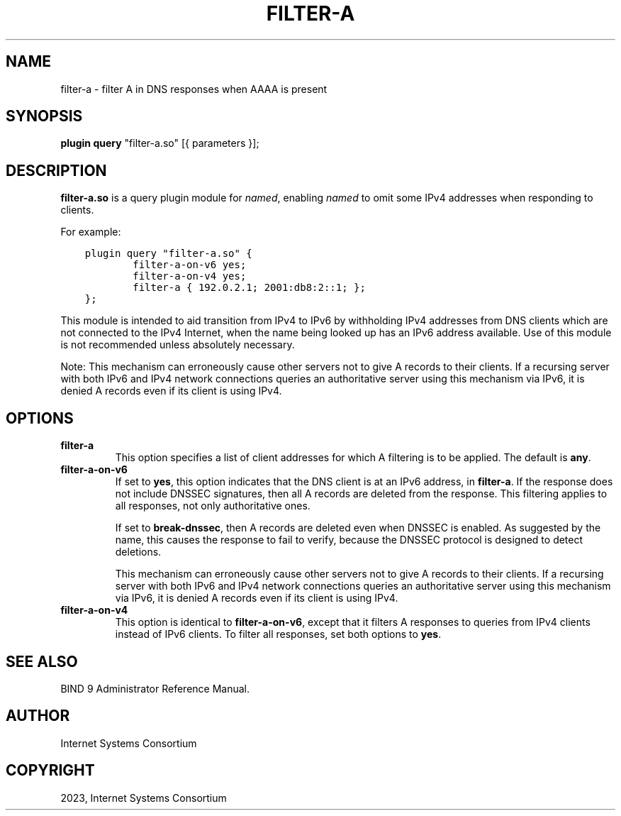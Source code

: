 .\" Man page generated from reStructuredText.
.
.
.nr rst2man-indent-level 0
.
.de1 rstReportMargin
\\$1 \\n[an-margin]
level \\n[rst2man-indent-level]
level margin: \\n[rst2man-indent\\n[rst2man-indent-level]]
-
\\n[rst2man-indent0]
\\n[rst2man-indent1]
\\n[rst2man-indent2]
..
.de1 INDENT
.\" .rstReportMargin pre:
. RS \\$1
. nr rst2man-indent\\n[rst2man-indent-level] \\n[an-margin]
. nr rst2man-indent-level +1
.\" .rstReportMargin post:
..
.de UNINDENT
. RE
.\" indent \\n[an-margin]
.\" old: \\n[rst2man-indent\\n[rst2man-indent-level]]
.nr rst2man-indent-level -1
.\" new: \\n[rst2man-indent\\n[rst2man-indent-level]]
.in \\n[rst2man-indent\\n[rst2man-indent-level]]u
..
.TH "FILTER-A" "8" "2023-07-06" "9.18.17" "BIND 9"
.SH NAME
filter-a \- filter A in DNS responses when AAAA is present
.SH SYNOPSIS
.sp
\fBplugin query\fP \(dqfilter\-a.so\(dq [{ parameters }];
.SH DESCRIPTION
.sp
\fBfilter\-a.so\fP is a query plugin module for \fI\%named\fP, enabling
\fI\%named\fP to omit some IPv4 addresses when responding to clients.
.sp
For example:
.INDENT 0.0
.INDENT 3.5
.sp
.nf
.ft C
plugin query \(dqfilter\-a.so\(dq {
        filter\-a\-on\-v6 yes;
        filter\-a\-on\-v4 yes;
        filter\-a { 192.0.2.1; 2001:db8:2::1; };
};
.ft P
.fi
.UNINDENT
.UNINDENT
.sp
This module is intended to aid transition from IPv4 to IPv6 by
withholding IPv4 addresses from DNS clients which are not connected to
the IPv4 Internet, when the name being looked up has an IPv6 address
available. Use of this module is not recommended unless absolutely
necessary.
.sp
Note: This mechanism can erroneously cause other servers not to give
A records to their clients. If a recursing server with both IPv6 and
IPv4 network connections queries an authoritative server using this
mechanism via IPv6, it is denied A records even if its client is
using IPv4.
.SH OPTIONS
.INDENT 0.0
.TP
.B \fBfilter\-a\fP
This option specifies a list of client addresses for which A filtering is to
be applied. The default is \fBany\fP\&.
.TP
.B \fBfilter\-a\-on\-v6\fP
If set to \fByes\fP, this option indicates that the DNS client is at an IPv6 address, in
\fBfilter\-a\fP\&. If the response does not include DNSSEC
signatures, then all A records are deleted from the response. This
filtering applies to all responses, not only authoritative
ones.
.sp
If set to \fBbreak\-dnssec\fP, then A records are deleted even when
DNSSEC is enabled. As suggested by the name, this causes the response
to fail to verify, because the DNSSEC protocol is designed to detect
deletions.
.sp
This mechanism can erroneously cause other servers not to give A
records to their clients. If a recursing server with both IPv6 and IPv4
network connections queries an authoritative server using this
mechanism via IPv6, it is denied A records even if its client is
using IPv4.
.TP
.B \fBfilter\-a\-on\-v4\fP
This option is identical to \fBfilter\-a\-on\-v6\fP, except that it filters A responses
to queries from IPv4 clients instead of IPv6 clients. To filter all
responses, set both options to \fByes\fP\&.
.UNINDENT
.SH SEE ALSO
.sp
BIND 9 Administrator Reference Manual.
.SH AUTHOR
Internet Systems Consortium
.SH COPYRIGHT
2023, Internet Systems Consortium
.\" Generated by docutils manpage writer.
.
